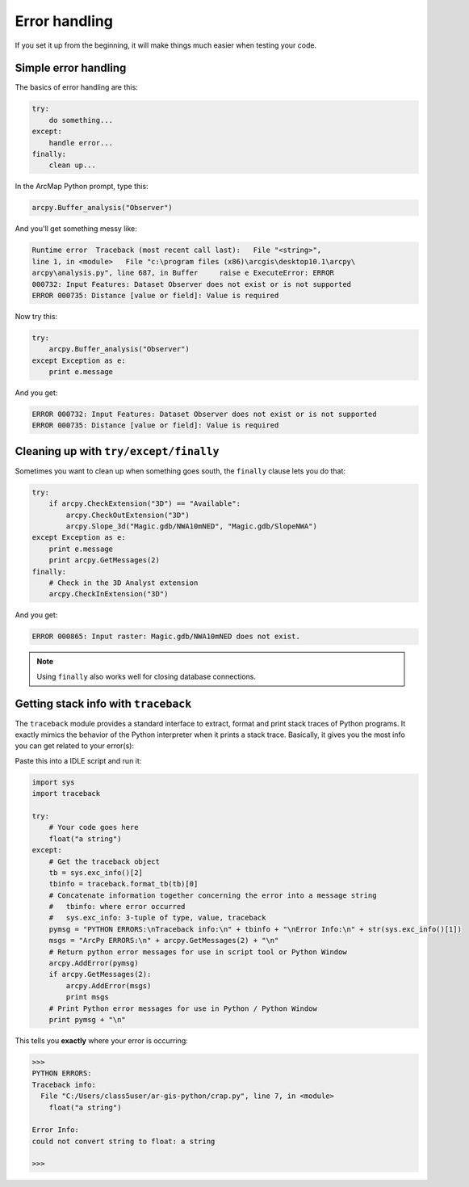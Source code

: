 Error handling
==============

If you set it up from the beginning, it will make things much easier when 
testing your code.

Simple error handling
---------------------

The basics of error handling are this:

.. code-block:: python

   try:
       do something...
   except:
       handle error...
   finally:
       clean up...

In the ArcMap Python prompt, type this:

.. code-block:: python

   arcpy.Buffer_analysis("Observer")
   
And you'll get something messy like:

.. code-block:: python

   Runtime error  Traceback (most recent call last):   File "<string>", 
   line 1, in <module>   File "c:\program files (x86)\arcgis\desktop10.1\arcpy\
   arcpy\analysis.py", line 687, in Buffer     raise e ExecuteError: ERROR 
   000732: Input Features: Dataset Observer does not exist or is not supported 
   ERROR 000735: Distance [value or field]: Value is required 
   
Now try this:

.. code-block:: python

   try:
       arcpy.Buffer_analysis("Observer")
   except Exception as e:
       print e.message
   
And you get:

.. code-block:: python

   ERROR 000732: Input Features: Dataset Observer does not exist or is not supported
   ERROR 000735: Distance [value or field]: Value is required

   
Cleaning up with ``try/except/finally``
---------------------------------------  

Sometimes you want to clean up when something goes south, the ``finally`` 
clause lets you do that:

.. code-block:: python

   try:
       if arcpy.CheckExtension("3D") == "Available":
           arcpy.CheckOutExtension("3D")
           arcpy.Slope_3d("Magic.gdb/NWA10mNED", "Magic.gdb/SlopeNWA")
   except Exception as e:
       print e.message
       print arcpy.GetMessages(2)
   finally:
       # Check in the 3D Analyst extension
       arcpy.CheckInExtension("3D") 
       
And you get:

.. code-block:: python
   
   ERROR 000865: Input raster: Magic.gdb/NWA10mNED does not exist.
   
.. note:: 

   Using ``finally`` also works well for closing database connections.
   
Getting stack info with ``traceback``
-------------------------------------

The ``traceback`` module provides a standard interface to extract, format and 
print stack traces of Python programs. It exactly mimics the behavior of the 
Python interpreter when it prints a stack trace. Basically, it gives you the 
most info you can get related to your error(s):

Paste this into a IDLE script and run it:

.. code-block:: python

   import sys
   import traceback

   try:
       # Your code goes here
       float("a string")
   except:
       # Get the traceback object
       tb = sys.exc_info()[2]
       tbinfo = traceback.format_tb(tb)[0]
       # Concatenate information together concerning the error into a message string
       #   tbinfo: where error occurred
       #   sys.exc_info: 3-tuple of type, value, traceback
       pymsg = "PYTHON ERRORS:\nTraceback info:\n" + tbinfo + "\nError Info:\n" + str(sys.exc_info()[1])
       msgs = "ArcPy ERRORS:\n" + arcpy.GetMessages(2) + "\n"
       # Return python error messages for use in script tool or Python Window
       arcpy.AddError(pymsg)
       if arcpy.GetMessages(2):
           arcpy.AddError(msgs)
           print msgs
       # Print Python error messages for use in Python / Python Window
       print pymsg + "\n"
       
This tells you **exactly** where your error is occurring:

.. code-block:: python

   >>> 
   PYTHON ERRORS:
   Traceback info:
     File "C:/Users/class5user/ar-gis-python/crap.py", line 7, in <module>
       float("a string")

   Error Info:
   could not convert string to float: a string

   >>>